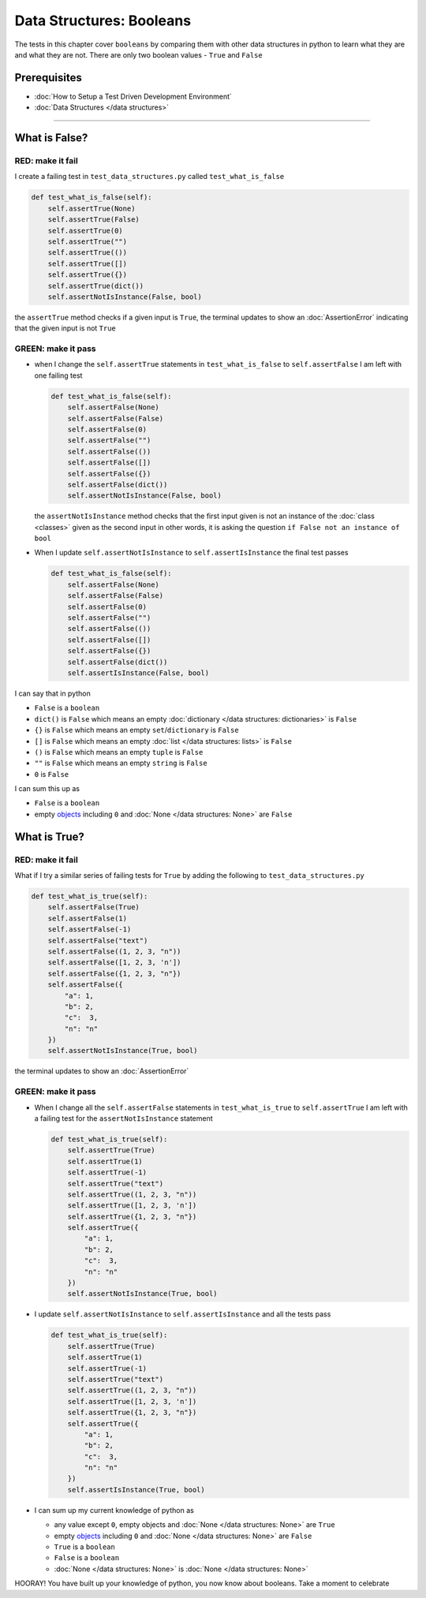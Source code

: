 
Data Structures: Booleans
=========================

The tests in this chapter cover ``booleans`` by comparing them with other data structures in python to learn what they are and what they are not. There are only two boolean values - ``True`` and ``False``

Prerequisites
-------------


* :doc:`How to Setup a Test Driven Development Environment`
* :doc:`Data Structures </data structures>`

----

What is False?
--------------

RED: make it fail
^^^^^^^^^^^^^^^^^

I create a failing test in ``test_data_structures.py`` called ``test_what_is_false``

.. code-block:: python

  def test_what_is_false(self):
      self.assertTrue(None)
      self.assertTrue(False)
      self.assertTrue(0)
      self.assertTrue("")
      self.assertTrue(())
      self.assertTrue([])
      self.assertTrue({})
      self.assertTrue(dict())
      self.assertNotIsInstance(False, bool)

the ``assertTrue`` method checks if a given input is ``True``, the terminal updates to show an :doc:`AssertionError` indicating that the given input is not ``True``

GREEN: make it pass
^^^^^^^^^^^^^^^^^^^

* when I change the ``self.assertTrue`` statements in ``test_what_is_false`` to ``self.assertFalse`` I am left with one failing test

  .. code-block:: python

    def test_what_is_false(self):
        self.assertFalse(None)
        self.assertFalse(False)
        self.assertFalse(0)
        self.assertFalse("")
        self.assertFalse(())
        self.assertFalse([])
        self.assertFalse({})
        self.assertFalse(dict())
        self.assertNotIsInstance(False, bool)

  the ``assertNotIsInstance`` method checks that the first input given is not an instance of the :doc:`class <classes>` given as the second input in other words, it is asking the question ``if False not an instance of bool``

* When I update ``self.assertNotIsInstance`` to ``self.assertIsInstance`` the final test passes

  .. code-block:: python

    def test_what_is_false(self):
        self.assertFalse(None)
        self.assertFalse(False)
        self.assertFalse(0)
        self.assertFalse("")
        self.assertFalse(())
        self.assertFalse([])
        self.assertFalse({})
        self.assertFalse(dict())
        self.assertIsInstance(False, bool)

I can say that in python

* ``False`` is a ``boolean``
* ``dict()`` is ``False`` which means an empty :doc:`dictionary </data structures: dictionaries>` is ``False``
* ``{}`` is ``False`` which means an empty ``set``/\ ``dictionary`` is ``False``
* ``[]`` is ``False`` which means an empty :doc:`list </data structures: lists>` is ``False``
* ``()`` is ``False`` which means an empty ``tuple`` is ``False``
* ``""`` is ``False`` which means an empty ``string`` is ``False``
* ``0`` is ``False``

I can sum this up as


* ``False`` is a ``boolean``
* empty `objects <https://docs.python.org/3/glossary.html#term-object>`_ including ``0`` and :doc:`None </data structures: None>` are ``False``

What is True?
-------------

RED: make it fail
^^^^^^^^^^^^^^^^^

What if I try a similar series of failing tests for ``True`` by adding the following to ``test_data_structures.py``

.. code-block:: python

  def test_what_is_true(self):
      self.assertFalse(True)
      self.assertFalse(1)
      self.assertFalse(-1)
      self.assertFalse("text")
      self.assertFalse((1, 2, 3, "n"))
      self.assertFalse([1, 2, 3, 'n'])
      self.assertFalse({1, 2, 3, "n"})
      self.assertFalse({
          "a": 1,
          "b": 2,
          "c":  3,
          "n": "n"
      })
      self.assertNotIsInstance(True, bool)

the terminal updates to show an :doc:`AssertionError`

GREEN: make it pass
^^^^^^^^^^^^^^^^^^^


* When I change all the ``self.assertFalse`` statements in ``test_what_is_true`` to ``self.assertTrue`` I am left with a failing test for the ``assertNotIsInstance`` statement

  .. code-block:: python

    def test_what_is_true(self):
        self.assertTrue(True)
        self.assertTrue(1)
        self.assertTrue(-1)
        self.assertTrue("text")
        self.assertTrue((1, 2, 3, "n"))
        self.assertTrue([1, 2, 3, 'n'])
        self.assertTrue({1, 2, 3, "n"})
        self.assertTrue({
            "a": 1,
            "b": 2,
            "c":  3,
            "n": "n"
        })
        self.assertNotIsInstance(True, bool)

* I update ``self.assertNotIsInstance`` to ``self.assertIsInstance`` and all the tests pass

  .. code-block:: python

    def test_what_is_true(self):
        self.assertTrue(True)
        self.assertTrue(1)
        self.assertTrue(-1)
        self.assertTrue("text")
        self.assertTrue((1, 2, 3, "n"))
        self.assertTrue([1, 2, 3, 'n'])
        self.assertTrue({1, 2, 3, "n"})
        self.assertTrue({
            "a": 1,
            "b": 2,
            "c":  3,
            "n": "n"
        })
        self.assertIsInstance(True, bool)

* I can sum up my current knowledge of python as

  - any value except ``0``, empty objects and :doc:`None </data structures: None>` are ``True``
  - empty `objects <https://docs.python.org/3/glossary.html#term-object>`_ including ``0`` and :doc:`None </data structures: None>` are ``False``
  - ``True`` is a ``boolean``
  - ``False`` is a ``boolean``
  - :doc:`None </data structures: None>` is :doc:`None </data structures: None>`

HOORAY! You have built up your knowledge of python, you now know about booleans. Take a moment to celebrate
